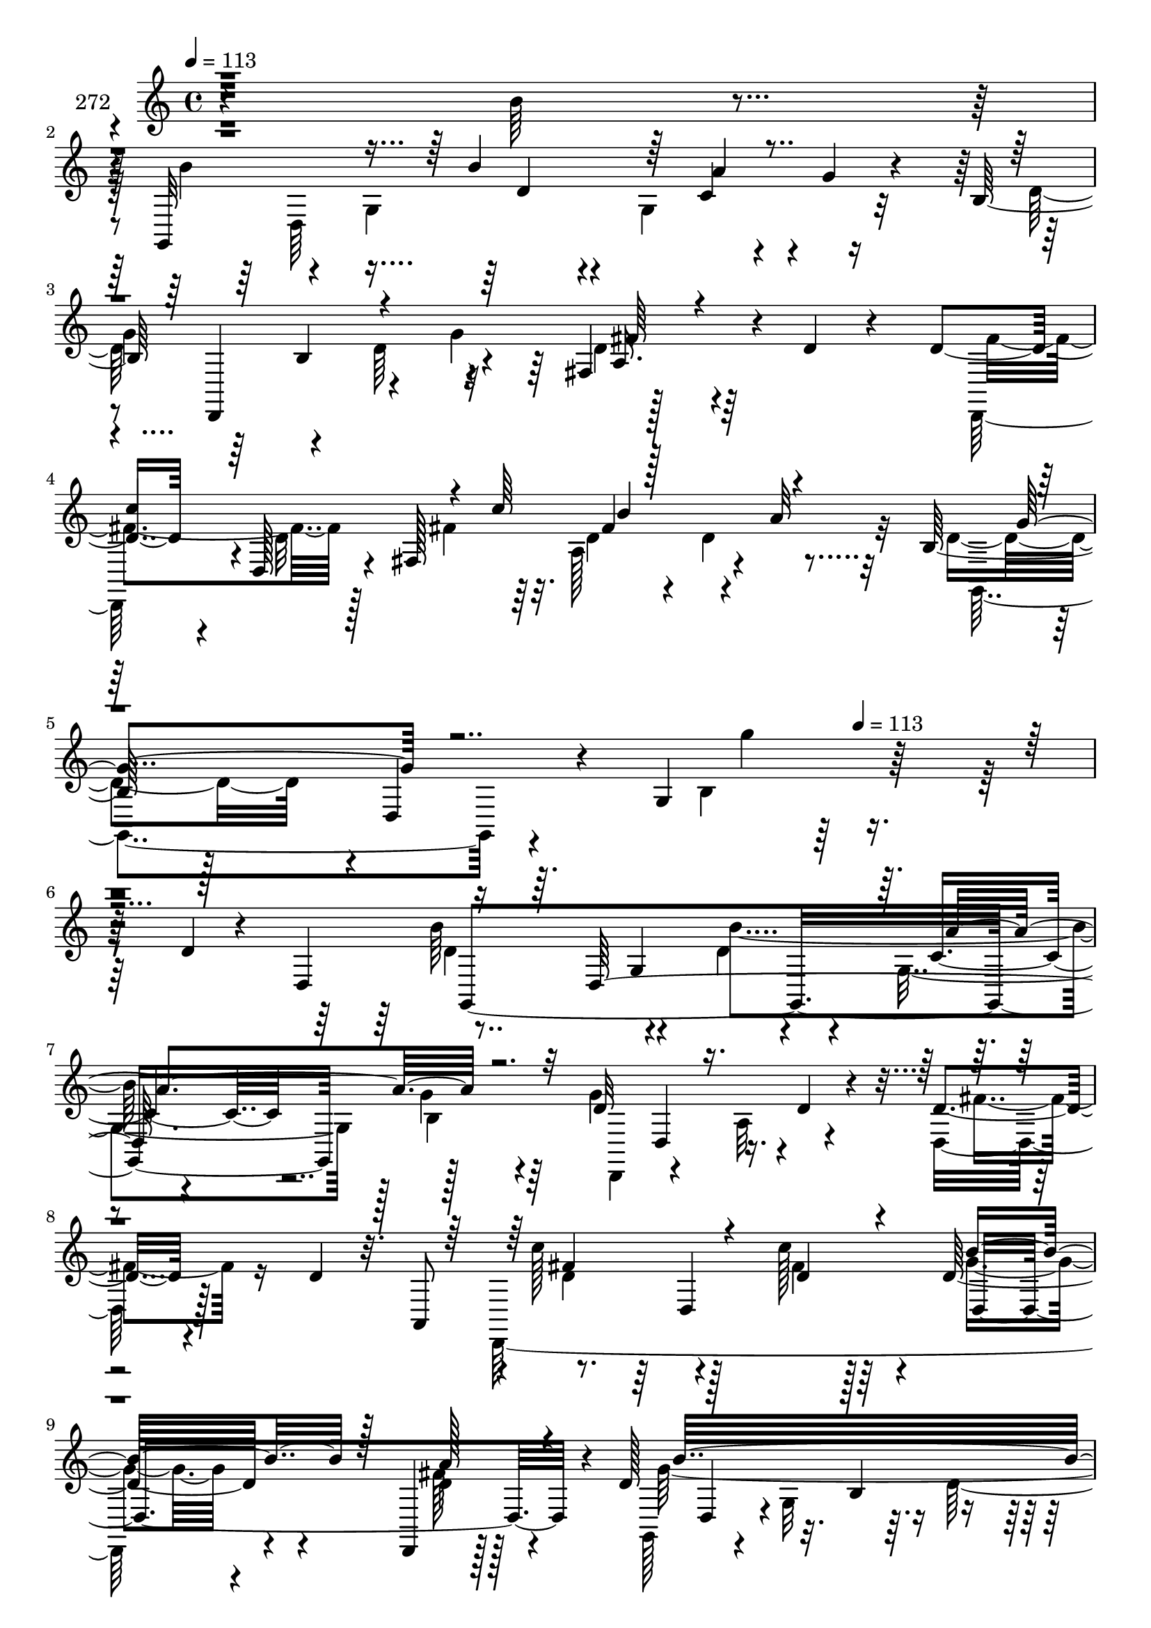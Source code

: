 % Lily was here -- automatically converted by c:/Program Files (x86)/LilyPond/usr/bin/midi2ly.py from mid/272.mid
\version "2.14.0"

\layout {
  \context {
    \Voice
    \remove "Note_heads_engraver"
    \consists "Completion_heads_engraver"
    \remove "Rest_engraver"
    \consists "Completion_rest_engraver"
  }
}

trackAchannelA = {


  \key c \major
    
  \set Staff.instrumentName = "272"
  
  \time 4/4 
  

  \key c \major
  
  \tempo 4 = 113 
  \skip 4*1777/96 
  \tempo 4 = 113 
  
}

trackAchannelB = \relative c {
  r4*293/96 b''64*5 r4*64/96 g,,32*19 r4*53/96 g''4*17/96 r4*62/96 b,128*13 
  r64*5 b4*92/96 r4*46/96 fis4*94/96 r4*8/96 d'4*28/96 r4*40/96 d4*52/96 
  r4*19/96 d,128*5 r4*32/96 fis128*59 r4*13/96 a'32 r32*5 b,128*17 
  r128*7 d,4*37/96 r4*19/96 g4*188/96 r128*63 d'4*11/96 r4*40/96 d,4*44/96 
  g,4*283/96 r128*31 d''32*9 r16. d4*25/96 r4*26/96 d4*17/96 r4*85/96 d4*23/96 
  r32. a,8 r4*1/96 c''128*33 r128*13 c128*11 r4*14/96 d,32*5 r4*35/96 d,,4*16/96 
  r128*19 d''128*51 r32. b4*50/96 r4*44/96 g4*70/96 r4*23/96 d128*5 
  r4*41/96 d''32*9 r4*37/96 d4*64/96 r64*13 e,,,4*16/96 r4*80/96 gis16*5 
  r32. gis128*7 r4*37/96 e''4*58/96 r4*43/96 b'4*17/96 r4*79/96 a128*31 
  r4*49/96 cis,16 r4*23/96 cis4*31/96 r4*65/96 a,4*17/96 r4*49/96 a'4 
  r4*32/96 fis4 r4*92/96 ais'4*17/96 r128*21 b,4*97/96 r4*13/96 g4*59/96 
  r4*35/96 g128*25 r32. g'4*70/96 r4*26/96 d,,4*56/96 r128*15 a''64*11 
  r4*29/96 fis128*35 r4*74/96 d'4*98/96 r4*8/96 fis,128*33 r64*15 fis4*55/96 
  r4*20/96 d'128*55 r4*2/96 b4*79/96 r32. g128*21 r4*31/96 g,4*13/96 
  r4*35/96 gis''128*37 r4*35/96 d'4*32/96 r128*5 e,,4*121/96 r4*68/96 gis,32*11 
  r4*67/96 a4*97/96 r128 a'4*19/96 r4*73/96 d,,128*33 r4*47/96 fis''4*40/96 
  r64. c128*21 r4*31/96 fis4*25/96 r4*71/96 b,4*116/96 r4*88/96 g''4*7/96 
  r4*274/96 d4*11/96 r128*13 d,,4*44/96 g,4*283/96 r128*31 d'''32*9 
  r16. d4*25/96 r4*26/96 d4*17/96 r4*86/96 d4*23/96 r4*17/96 a,,8 
  r4*1/96 c'''128*33 r4*40/96 fis,4*14/96 r4*32/96 d32*5 r4*35/96 d,,,4*16/96 
  r128*19 d'''128*51 r32. b,4*50/96 r128*15 g4*70/96 r4*22/96 d128*5 
  r4*41/96 d'''32*9 r4*37/96 d4*64/96 r4*79/96 e,,,,4*16/96 r4*80/96 gis16*5 
  r4*17/96 gis128*7 r4*38/96 e'''4*58/96 r64*7 b'4*17/96 r4*79/96 a128*31 
  r4*49/96 cis,16 r4*23/96 cis4*31/96 r4*65/96 a,,4*17/96 r4*50/96 a'4 
  r4*32/96 fis4 r4*92/96 d,4*11/96 r128*23 b''4*97/96 r32 g4*59/96 
  r16. c'4*50/96 r64*7 g'4*70/96 r4*26/96 d,,,4*56/96 r128*15 a''64*11 
  r4*29/96 fis128*35 r128*25 d''4*98/96 r4*7/96 fis,,128*33 r64*15 fis4*55/96 
  r4*20/96 d''128*55 r4*2/96 b,4*79/96 r32. g128*21 r4*32/96 g,4*13/96 
  r4*35/96 gis'''128*37 r4*34/96 d'4*32/96 r128*5 e,,,4*121/96 
  r4*68/96 gis,32*11 r4*67/96 a4*97/96 r128 a'4*19/96 r4*73/96 d,,128*33 
  r4*47/96 fis'''4*40/96 r4*10/96 c128*21 r64*5 fis4*25/96 r4*71/96 b,,4*116/96 
  r4*88/96 g'''4*7/96 r128*59 d,,4*11/96 
  | % 39
  r4*40/96 d,4*44/96 g,4*283/96 r128*31 d''32*9 r16. d4*25/96 
  r4*26/96 d4*17/96 r4*85/96 d4*23/96 r32. a,8 r4*1/96 c''128*33 
  r128*13 c128*11 r4*14/96 d,32*5 r4*35/96 d,,4*16/96 r128*19 d''128*51 
  r32. b4*50/96 r4*44/96 g4*70/96 r4*23/96 d128*5 r4*41/96 d''32*9 
  r4*37/96 d4*64/96 r64*13 e,,,4*16/96 r4*80/96 gis16*5 r32. gis128*7 
  r4*37/96 e''4*58/96 r4*43/96 b'4*17/96 r4*79/96 a128*31 r4*49/96 cis,16 
  r4*23/96 cis4*31/96 r4*65/96 a,4*17/96 r4*49/96 a'4 r4*32/96 fis4 
  r4*92/96 ais'4*17/96 r128*21 b,4*97/96 r4*13/96 g4*59/96 r4*35/96 g128*25 
  r32. g'4*70/96 r4*26/96 d,,4*56/96 r128*15 a''64*11 r4*29/96 fis128*35 
  r4*74/96 d'4*98/96 r4*8/96 fis,128*33 r64*15 fis4*55/96 r4*20/96 d'128*55 
  r4*2/96 b4*79/96 r32. g128*21 r4*31/96 g,4*13/96 r4*35/96 gis''128*37 
  r4*35/96 d'4*32/96 r128*5 e,,4*121/96 r4*68/96 gis,32*11 r4*67/96 a4*97/96 
  r128 a'4*19/96 r4*73/96 d,,128*33 r4*47/96 fis''4*40/96 r64. c128*21 
  r4*31/96 fis4*25/96 r4*71/96 b,4*116/96 r4*88/96 g''4*7/96 r4*274/96 d4*11/96 
  r128*13 d,,4*44/96 g,4*283/96 r128*31 d'''32*9 r16. d4*25/96 
  r4*26/96 d4*17/96 r4*86/96 d4*23/96 r4*17/96 a,,8 r4*1/96 c'''128*33 
  r4*40/96 fis,4*14/96 r4*32/96 d32*5 r4*35/96 d,,,4*16/96 r128*19 d'''128*51 
  r32. b,4*50/96 r128*15 g4*70/96 r4*22/96 d128*5 r4*41/96 d'''32*9 
  r4*37/96 d4*64/96 r4*79/96 e,,,,4*16/96 r4*80/96 gis16*5 r4*17/96 gis128*7 
  r4*38/96 e'''4*58/96 r64*7 b'4*17/96 r4*79/96 a128*31 r4*49/96 cis,16 
  r4*23/96 cis4*31/96 r4*65/96 a,,4*17/96 r4*50/96 a'4 r4*32/96 fis4 
  r4*92/96 d,4*11/96 r128*23 b''4*97/96 r32 g4*59/96 r16. c'4*50/96 
  r64*7 g'4*70/96 r4*26/96 d,,,4*56/96 r128*15 a''64*11 r4*29/96 fis128*35 
  r128*25 d''4*98/96 r4*7/96 fis,,128*33 r64*15 fis4*55/96 r4*20/96 d''128*55 
  r4*2/96 b,4*79/96 r32. g128*21 r4*32/96 g,4*13/96 r4*35/96 gis'''128*37 
  r4*34/96 d'4*32/96 r128*5 e,,,4*121/96 r4*68/96 gis,32*11 r4*67/96 a4*97/96 
  r128 a'4*19/96 r4*73/96 d,,128*33 r4*47/96 fis'''4*40/96 r4*10/96 c128*21 
  r64*5 fis4*25/96 r4*71/96 b,,4*116/96 r4*88/96 g'''4*7/96 
}

trackAchannelBvoiceB = \relative c {
  \voiceFour
  r4*388/96 b''4*70/96 r4*22/96 g,4*79/96 r4*10/96 g4*71/96 r4*122/96 d'64*11 
  r4*35/96 d64*9 r4*38/96 d4*49/96 r4*137/96 d,,128*17 r4*5/96 d''32*9 
  r64*5 a128*25 r4*112/96 d4*44/96 r4*116/96 b4*112/96 r4*308/96 b'64*17 
  r4*34/96 d,4*23/96 r4*22/96 g,4 r128 g'4*16/96 r4*82/96 g4*130/96 
  r4*65/96 d,32. r128*57 d,128*81 r4*43/96 fis''128*5 r128*25 g,,128*27 
  r4*22/96 g'32*7 r64. d'128*19 r4*43/96 d4*17/96 r128*27 e4*109/96 
  r4*37/96 gis4*26/96 r4*20/96 a8 r8 gis128*9 r128*23 gis4*145/96 
  e64*5 r4*20/96 a4*97/96 r4*4/96 e4*26/96 r4*70/96 e128*33 r4*44/96 g16. 
  r4*10/96 fis4*80/96 r32. cis4*16/96 r128*23 d64*17 r4*53/96 a128*17 
  r64*15 d,,4*11/96 r128*27 d''4*98/96 r4*44/96 b'4*22/96 r128*9 a4*158/96 
  r128*11 d,4*101/96 r4*43/96 d4*89/96 r4*58/96 d,4*16/96 r128*25 d,4*47/96 
  r4*1/96 d'4*16/96 r64*13 c''4*34/96 r4*14/96 a,4*125/96 r4*22/96 d,4*11/96 
  r4*34/96 g'4*214/96 r128*25 b4*16/96 r4*80/96 e4*112/96 r4*35/96 gis,4*23/96 
  r16 c8 r8 e,,,4*25/96 r4*71/96 d'''4*133/96 r4*64/96 a128*13 
  r4*61/96 c,4*25/96 r4*65/96 g'32*9 r4*41/96 c,128*9 r4*19/96 e8. 
  r16 <a, c >4*17/96 r4*77/96 d16*5 r128*29 g,4*154/96 r16*9 b''64*17 
  r4*34/96 d,4*23/96 r4*22/96 g,,4 r128 g''4*16/96 r4*82/96 g4*130/96 
  r4*65/96 d,,32. r128*57 d,128*81 r4*43/96 fis'''128*5 r128*25 g,,,128*27 
  r4*22/96 g'32*7 r64. d''128*19 r4*43/96 d4*17/96 r128*27 e4*109/96 
  r4*37/96 gis4*26/96 r4*20/96 a8 r8 gis128*9 r128*23 gis4*145/96 
  e64*5 r128*7 a4*97/96 r128 e4*26/96 r4*70/96 e128*33 r128*15 g16. 
  r64. fis4*80/96 r4*19/96 cis4*16/96 r4*68/96 d64*17 r64*9 a,128*17 
  r4*89/96 ais''4*17/96 r128*25 d,4*98/96 r4*44/96 b'4*22/96 r4*28/96 g,,128*25 
  r32. g,16 r4*25/96 d'''128*13 r64. d4*101/96 r4*43/96 d4*89/96 
  r4*58/96 d,,4*16/96 r128*25 d,4*47/96 r4*1/96 d'4*16/96 r64*13 c'''4*34/96 
  r4*14/96 a,,4*125/96 r4*22/96 d,4*11/96 r4*34/96 g''4*214/96 
  r4*76/96 b4*16/96 r4*80/96 e4*112/96 r4*34/96 gis,4*23/96 r16 c8 
  r8 e,,,,4*25/96 r4*71/96 d''''4*133/96 r4*64/96 a128*13 r4*61/96 c,4*25/96 
  r4*65/96 g'32*9 r4*41/96 c,128*9 r4*20/96 e8. r16 <a,, c' >4*17/96 
  r4*76/96 d'16*5 r128*29 g,,4*154/96 r16*5 b'64*17 r4*34/96 d,4*23/96 
  r4*22/96 g,4 r128 g'4*16/96 r4*82/96 g4*130/96 r4*65/96 d,32. 
  r128*57 d,128*81 r4*43/96 fis''128*5 r128*25 g,,128*27 r4*22/96 g'32*7 
  r64. d'128*19 r4*43/96 d4*17/96 r128*27 e4*109/96 r4*37/96 gis4*26/96 
  r4*20/96 a8 r8 gis128*9 r128*23 gis4*145/96 e64*5 r4*20/96 a4*97/96 
  r4*4/96 e4*26/96 r4*70/96 e128*33 r4*44/96 g16. r4*10/96 fis4*80/96 
  r32. cis4*16/96 r128*23 d64*17 r4*53/96 a128*17 r64*15 d,,4*11/96 
  r128*27 d''4*98/96 r4*44/96 b'4*22/96 r128*9 a4*158/96 r128*11 d,4*101/96 
  r4*43/96 d4*89/96 r4*58/96 d,4*16/96 r128*25 d,4*47/96 r4*1/96 d'4*16/96 
  r64*13 c''4*34/96 r4*14/96 a,4*125/96 r4*22/96 d,4*11/96 r4*34/96 g'4*214/96 
  r128*25 b4*16/96 r4*80/96 e4*112/96 r4*35/96 gis,4*23/96 r16 c8 
  r8 e,,,4*25/96 r4*71/96 d'''4*133/96 r4*64/96 a128*13 r4*61/96 c,4*25/96 
  r4*65/96 g'32*9 r4*41/96 c,128*9 r4*19/96 e8. r16 <a, c >4*17/96 
  r4*77/96 d16*5 r128*29 g,4*154/96 r16*9 b''64*17 r4*34/96 d,4*23/96 
  r4*22/96 g,,4 r128 g''4*16/96 r4*82/96 g4*130/96 r4*65/96 d,,32. 
  r128*57 d,128*81 r4*43/96 fis'''128*5 r128*25 g,,,128*27 r4*22/96 g'32*7 
  r64. d''128*19 r4*43/96 d4*17/96 r128*27 e4*109/96 r4*37/96 gis4*26/96 
  r4*20/96 a8 r8 gis128*9 r128*23 gis4*145/96 e64*5 r128*7 a4*97/96 
  r128 e4*26/96 r4*70/96 e128*33 r128*15 g16. r64. fis4*80/96 r4*19/96 cis4*16/96 
  r4*68/96 d64*17 r64*9 a,128*17 r4*89/96 ais''4*17/96 r128*25 d,4*98/96 
  r4*44/96 b'4*22/96 r4*28/96 g,,128*25 r32. g,16 r4*25/96 d'''128*13 
  r64. d4*101/96 r4*43/96 d4*89/96 r4*58/96 d,,4*16/96 r128*25 d,4*47/96 
  r4*1/96 d'4*16/96 r64*13 c'''4*34/96 r4*14/96 a,,4*125/96 r4*22/96 d,4*11/96 
  r4*34/96 g''4*214/96 r4*76/96 b4*16/96 r4*80/96 e4*112/96 r4*34/96 gis,4*23/96 
  r16 c8 r8 e,,,,4*25/96 r4*71/96 d''''4*133/96 r4*64/96 a128*13 
  r4*61/96 c,4*25/96 r4*65/96 g'32*9 r4*41/96 c,128*9 r4*20/96 e8. 
  r16 <a,, c' >4*17/96 r4*76/96 d'16*5 r128*29 g,,4*154/96 
}

trackAchannelBvoiceC = \relative c {
  \voiceTwo
  r64*73 d64*41 r32*7 
  | % 3
  g'4*107/96 r4*32/96 g4*59/96 r128*59 fis4*65/96 r128*13 fis4*71/96 
  r32. d4*28/96 r4*20/96 d4*61/96 r32*7 g,,4*64/96 r4*134/96 g'''4*10/96 
  r64*61 d,4*98/96 r4*37/96 b'4*68/96 r4*76/96 b,4*22/96 r64*13 d,,4*52/96 
  r4*44/96 a''32*5 r4*40/96 fis'4*22/96 r16*7 d4*97/96 r4*41/96 fis4*14/96 
  r128*11 g4*47/96 r4*50/96 d4*23/96 r4*68/96 g128*73 r4*76/96 g4*20/96 
  r64*13 e,,64*43 r64*5 b'''4*31/96 r64*11 e,4*107/96 r128*29 c'4*110/96 
  r64*15 a,,32*19 r4*56/96 g''4*20/96 r4*70/96 d,,8 r4*5/96 d'4. 
  r4*187/96 g,4*248/96 r16. g16 r4*25/96 d''128*13 r64. g128*55 
  r64*5 a,4*26/96 r8. d128*9 r128*21 fis4*110/96 r4*32/96 fis128*5 
  r4*35/96 d64*11 r4*32/96 fis4*28/96 r128*23 g,,128*27 r4*16/96 g'64*13 
  r4*14/96 d'4*19/96 r128*25 g4*17/96 r4*79/96 e4*122/96 r4*25/96 e128*9 
  r4*20/96 gis4*58/96 r128*13 gis64*5 r64*11 e4*127/96 r128*23 e4*44/96 
  r4*56/96 e4*26/96 r4*65/96 d128*35 r64*15 d,4*106/96 r4*83/96 g'4*127/96 
  r4*451/96 d'4*98/96 r4*37/96 b'4*68/96 r4*76/96 b,,4*22/96 r64*13 d,,4*52/96 
  r4*44/96 a''32*5 r4*40/96 fis''4*22/96 r16*7 d4*97/96 r4*41/96 d4*22/96 
  r4*26/96 g4*47/96 r4*49/96 d4*23/96 r128*23 g128*73 r128*25 g4*20/96 
  r64*13 e,,,64*43 r64*5 b''''4*31/96 r64*11 e,4*107/96 r4*88/96 c'4*110/96 
  r64*15 a,,,32*19 r4*56/96 g'''4*20/96 r128*23 d,,,8 r4*5/96 d'4. 
  r4*187/96 g,4*248/96 r16. b'128*23 r4*28/96 g''128*55 r64*5 a,,4*26/96 
  r4*73/96 d'128*9 r4*62/96 fis4*110/96 r128*11 fis128*5 r4*34/96 d64*11 
  r128*11 fis4*28/96 r4*68/96 g,,,128*27 r4*16/96 g'64*13 r4*14/96 d''4*19/96 
  r4*76/96 g4*17/96 r4*79/96 e4*122/96 r16 e128*9 r4*20/96 gis4*58/96 
  r128*13 gis64*5 r64*11 e4*127/96 r128*23 e4*44/96 r4*56/96 e4*26/96 
  r4*65/96 d128*35 r64*15 d,,4*106/96 r4*83/96 g''4*127/96 r4*355/96 d,4*98/96 
  r4*37/96 b'4*68/96 r4*76/96 b,4*22/96 
  | % 40
  r64*13 d,,4*52/96 r4*44/96 a''32*5 r4*40/96 fis'4*22/96 r16*7 d4*97/96 
  r4*41/96 fis4*14/96 r128*11 g4*47/96 r4*50/96 d4*23/96 r4*68/96 g128*73 
  r4*76/96 g4*20/96 
  | % 43
  r64*13 e,,64*43 r64*5 b'''4*31/96 r64*11 e,4*107/96 r128*29 c'4*110/96 
  r64*15 a,,32*19 r4*56/96 g''4*20/96 r4*70/96 d,,8 r4*5/96 d'4. 
  r4*187/96 g,4*248/96 r16. g16 r4*25/96 d''128*13 r64. g128*55 
  r64*5 a,4*26/96 r8. d128*9 r128*21 fis4*110/96 r4*32/96 fis128*5 
  r4*35/96 d64*11 r4*32/96 fis4*28/96 r128*23 g,,128*27 r4*16/96 g'64*13 
  r4*14/96 d'4*19/96 r128*25 g4*17/96 r4*79/96 e4*122/96 r4*25/96 e128*9 
  r4*20/96 gis4*58/96 r128*13 gis64*5 r64*11 e4*127/96 r128*23 e4*44/96 
  r4*56/96 e4*26/96 r4*65/96 d128*35 r64*15 d,4*106/96 r4*83/96 g'4*127/96 
  r4*451/96 d'4*98/96 r4*37/96 b'4*68/96 r4*76/96 b,,4*22/96 r64*13 d,,4*52/96 
  r4*44/96 a''32*5 r4*40/96 fis''4*22/96 r16*7 d4*97/96 r4*41/96 d4*22/96 
  r4*26/96 g4*47/96 r4*49/96 d4*23/96 r128*23 g128*73 r128*25 g4*20/96 
  r64*13 e,,,64*43 r64*5 b''''4*31/96 r64*11 e,4*107/96 r4*88/96 c'4*110/96 
  r64*15 a,,,32*19 r4*56/96 g'''4*20/96 r128*23 d,,,8 r4*5/96 d'4. 
  r4*187/96 g,4*248/96 r16. b'128*23 r4*28/96 g''128*55 r64*5 a,,4*26/96 
  r4*73/96 d'128*9 r4*62/96 fis4*110/96 r128*11 fis128*5 r4*34/96 d64*11 
  r128*11 fis4*28/96 r4*68/96 g,,,128*27 r4*16/96 g'64*13 r4*14/96 d''4*19/96 
  r4*76/96 g4*17/96 r4*79/96 e4*122/96 r16 e128*9 r4*20/96 gis4*58/96 
  r128*13 gis64*5 r64*11 e4*127/96 r128*23 e4*44/96 r4*56/96 e4*26/96 
  r4*65/96 d128*35 r64*15 d,,4*106/96 r4*83/96 g''4*127/96 
}

trackAchannelBvoiceD = \relative c {
  \voiceOne
  r4*526/96 b''4*46/96 r64 c,4*44/96 r4*157/96 d,,4*89/96 r4*88/96 a''16. 
  r4*160/96 
  | % 4
  c'4*107/96 r4*32/96 c64*11 r128*59 g4*46/96 r4*565/96 d,128*91 
  r32*9 d4*25/96 r4*317/96 fis'4*100/96 r4*38/96 d4*22/96 r4*25/96 b'4*70/96 
  r128*9 a r4*79/96 b32*19 r4*53/96 b16 r4*74/96 gis4*109/96 r4*37/96 e64*5 
  r128*5 e32*5 r16. e4*32/96 r64*11 b'128*51 r64*7 a,,4*91/96 r64. a'128*9 
  r128*53 a32*5 r64*7 a16. r4*152/96 fis'4 r4*94/96 d4*16/96 r4*184/96 b'4*95/96 
  r4*38/96 d,4*139/96 r4*2/96 b128*23 r128*25 d,4*43/96 r128*35 fis'8 
  r4*142/96 c'4*95/96 r4*46/96 d,4*29/96 r4*20/96 b'128*27 r32. d,4*34/96 
  r4*65/96 b'128*67 r4*175/96 e,,,128*83 r64*7 e''4*35/96 r4*61/96 b'4*136/96 
  r4*61/96 c4*35/96 r32*21 d,,32. r4*271/96 g,4*382/96 r128*79 d'128*91 
  r4*107/96 d4*25/96 r4*317/96 fis''4*100/96 r4*38/96 c'128*11 
  r128*5 b4*70/96 r4*26/96 a128*9 r4*79/96 b32*19 r64*9 b16 r4*73/96 gis4*109/96 
  r4*38/96 e64*5 r4*14/96 e32*5 r16. e4*32/96 r64*11 b'128*51 r64*7 a,,,4*91/96 
  r64. a'128*9 r4*160/96 a32*5 r4*41/96 a16. r4*152/96 fis''4 r4*95/96 d4*16/96 
  r4*184/96 b'4*95/96 r4*37/96 d,4*139/96 r4*146/96 d,,4*43/96 
  r128*35 fis''8 r4*143/96 c'4*95/96 r128*15 d,4*29/96 r4*20/96 b'128*27 
  r32. d,4*34/96 r64*11 b'128*67 r4*175/96 e,,,,128*83 r4*41/96 e'''4*35/96 
  r4*61/96 b'4*136/96 r4*62/96 c4*35/96 r4*251/96 d,,,32. r4*272/96 g,4*382/96 
  r4*139/96 d'128*91 r32*9 d4*25/96 r4*317/96 fis'4*100/96 r4*38/96 d4*22/96 
  r4*25/96 b'4*70/96 r128*9 a r4*79/96 b32*19 r4*53/96 b16 r4*74/96 gis4*109/96 
  r4*37/96 e64*5 r128*5 e32*5 r16. e4*32/96 r64*11 b'128*51 r64*7 a,,4*91/96 
  r64. a'128*9 r128*53 a32*5 r64*7 a16. r4*152/96 fis'4 r4*94/96 d4*16/96 
  r4*184/96 b'4*95/96 r4*38/96 d,4*139/96 r4*2/96 b128*23 r128*25 d,4*43/96 
  r128*35 fis'8 r4*142/96 c'4*95/96 r4*46/96 d,4*29/96 r4*20/96 b'128*27 
  r32. d,4*34/96 r4*65/96 b'128*67 r4*175/96 e,,,128*83 r64*7 e''4*35/96 
  r4*61/96 b'4*136/96 r4*61/96 c4*35/96 r32*21 d,,32. r4*271/96 g,4*382/96 
  r128*79 d'128*91 r4*107/96 d4*25/96 r4*317/96 fis''4*100/96 r4*38/96 c'128*11 
  r128*5 b4*70/96 r4*26/96 a128*9 r4*79/96 b32*19 r64*9 b16 r4*73/96 gis4*109/96 
  r4*38/96 e64*5 r4*14/96 e32*5 r16. e4*32/96 r64*11 b'128*51 r64*7 a,,,4*91/96 
  r64. a'128*9 r4*160/96 a32*5 r4*41/96 a16. r4*152/96 fis''4 r4*95/96 d4*16/96 
  r4*184/96 b'4*95/96 r4*37/96 d,4*139/96 r4*146/96 d,,4*43/96 
  r128*35 fis''8 r4*143/96 c'4*95/96 r128*15 d,4*29/96 r4*20/96 b'128*27 
  r32. d,4*34/96 r64*11 b'128*67 r4*175/96 e,,,,128*83 r4*41/96 e'''4*35/96 
  r4*61/96 b'4*136/96 r4*62/96 c4*35/96 r4*251/96 d,,,32. 
  | % 70
  r4*272/96 g,4*382/96 
}

trackAchannelBvoiceE = \relative c {
  r4*527/96 d'4*28/96 r4*23/96 a'4*98/96 r4*280/96 fis64*9 r128*109 fis4*104/96 
  r4*755/96 g,4*46/96 r4*46/96 c4*41/96 r4*629/96 d,4*65/96 r64*5 d4*127/96 
  r4*116/96 d4*37/96 r4*395/96 e128*25 r16 c''4*86/96 r4*200/96 gis,4*55/96 
  r4*629/96 a'4 r4*325/96 d,,128*87 r4*649/96 g'4*53/96 r4*46/96 a128*15 
  r4*98/96 d,,4*44/96 r1 e4*70/96 r4*28/96 e'128*19 r4*40/96 b'64*5 
  r4*164/96 gis,4*23/96 r4*755/96 d4*268/96 r128*99 g4*46/96 r4*46/96 c'4*41/96 
  r4*629/96 d,,4*65/96 r4*31/96 d4*127/96 r4*115/96 d4*37/96 r4*395/96 e128*25 
  r16 c'''4*86/96 r128*67 gis,,4*55/96 r4*629/96 a''4 r32*27 d,,,128*87 
  r4*649/96 g''4*53/96 r4*46/96 a128*15 r4*98/96 d,,,4*44/96 r1 e4*70/96 
  r4*28/96 e''128*19 r4*41/96 b'64*5 r4*163/96 gis,,4*23/96 r32*63 d4*268/96 
  r4*200/96 g4*46/96 r4*46/96 c4*41/96 r4*629/96 d,4*65/96 r64*5 d4*127/96 
  r4*116/96 d4*37/96 r4*395/96 e128*25 r16 c''4*86/96 r4*200/96 gis,4*55/96 
  r4*629/96 a'4 r4*325/96 d,,128*87 r4*649/96 g'4*53/96 r4*46/96 a128*15 
  r4*98/96 d,,4*44/96 r1 e4*70/96 r4*28/96 e'128*19 r4*40/96 b'64*5 
  r4*164/96 gis,4*23/96 r4*755/96 d4*268/96 r128*99 g4*46/96 r4*46/96 c'4*41/96 
  r4*629/96 d,,4*65/96 r4*31/96 d4*127/96 r4*115/96 d4*37/96 r4*395/96 e128*25 
  r16 c'''4*86/96 r128*67 gis,,4*55/96 r4*629/96 a''4 r32*27 d,,,128*87 
  r4*649/96 g''4*53/96 r4*46/96 a128*15 r4*98/96 d,,,4*44/96 r1 e4*70/96 
  r4*28/96 e''128*19 r4*41/96 b'64*5 r4*163/96 gis,,4*23/96 r32*63 d4*268/96 
}

trackAchannelBvoiceF = \relative c {
  \voiceThree
  r64*223 b''4*101/96 r4*850/96 a4*101/96 r128*479 e,4*106/96 r4*1429/96 c'4*50/96 
  r4*3212/96 a''4*101/96 r4*1436/96 e,,4*106/96 r4*1429/96 a''4*158/96 
  r4*3007/96 a,4*101/96 r128*479 e,4*106/96 r4*1429/96 c'4*50/96 
  r4*3212/96 a''4*101/96 r4*1436/96 e,,4*106/96 r4*1429/96 a''4*158/96 
}

trackA = <<
  \context Voice = voiceA \trackAchannelA
  \context Voice = voiceB \trackAchannelB
  \context Voice = voiceC \trackAchannelBvoiceB
  \context Voice = voiceD \trackAchannelBvoiceC
  \context Voice = voiceE \trackAchannelBvoiceD
  \context Voice = voiceF \trackAchannelBvoiceE
  \context Voice = voiceG \trackAchannelBvoiceF
>>


\score {
  <<
    \context Staff=trackA \trackA
  >>
  \layout {}
  \midi {}
}
